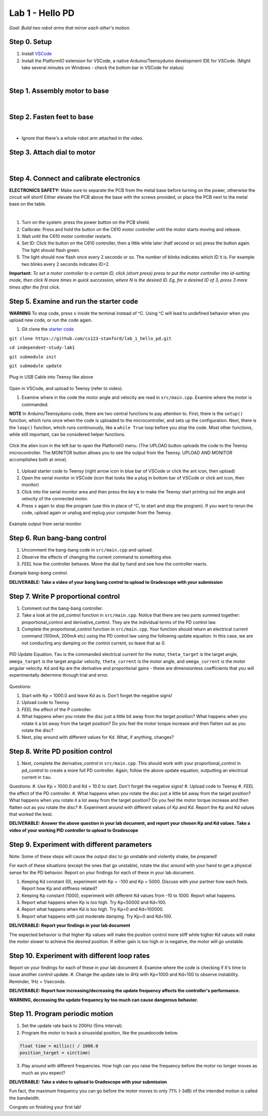 Lab 1 - Hello PD
================================
*Goal: Build two robot arms that mirror each other's motion.*

Step 0. Setup
^^^^^^^^^^^^^^
#. Install `VSCode <https://code.visualstudio.com/Download>`_
#. Install the PlatformIO extension for VSCode, a native Arduino/Teensyduino development IDE for VSCode. (Might take several minutes on Windows - check the bottom bar in VSCode for status)

.. raw:: html

    <div style="position: relative; padding-bottom: 56.25%; height: 0; overflow: hidden; max-width: 100%; height: auto;">
        <iframe src="https://www.youtube.com/embed/LKH2Drp_evc" frameborder="0" allowfullscreen style="position: absolute; top: 0; left: 0; width: 100%; height: 100%;"></iframe>
    </div>

|

Step 1. Assembly motor to base
^^^^^^^^^^^^^^^^^^^^^^^^^^^^^^^

.. raw:: html

    <div style="position: relative; padding-bottom: 56.25%; height: 0; overflow: hidden; max-width: 100%; height: auto;">
        <iframe src="https://www.youtube.com/embed/S7Yns-jh8pE" frameborder="0" allowfullscreen style="position: absolute; top: 0; left: 0; width: 100%; height: 100%;"></iframe>
    </div>

|

Step 2. Fasten feet to base
^^^^^^^^^^^^^^^^^^^^^^^^^^^^^^^^^^^^^^^^^^^^^^^^^^^^^^

.. raw:: html

    <div style="position: relative; padding-bottom: 56.25%; height: 0; overflow: hidden; max-width: 100%; height: auto;">
        <iframe src="https://www.youtube.com/embed/StzPjM9KXO0" frameborder="0" allowfullscreen style="position: absolute; top: 0; left: 0; width: 100%; height: 100%;"></iframe>
    </div>

|

* Ignore that there's a whole robot arm attached in the video.

Step 3. Attach dial to motor
^^^^^^^^^^^^^^^^^^^^^^^^^^^^^^^^^^^^^^^^^^^^^^^^^^^^^^

.. raw:: html

    <div style="position: relative; padding-bottom: 56.25%; height: 0; overflow: hidden; max-width: 100%; height: auto;">
        <iframe src="https://www.youtube.com/embed/jO2BjMUmuZs" frameborder="0" allowfullscreen style="position: absolute; top: 0; left: 0; width: 100%; height: 100%;"></iframe>
    </div>

|

Step 4. Connect and calibrate electronics
^^^^^^^^^^^^^^^^^^^^^^^^^^^^^^^^^^^^^^^^^^^^^^^^^^^^^^

**ELECTRONICS SAFETY:** Make sure to separate the PCB from the metal base before turning on the power, otherwise the circuit will short! Either elevate the PCB above the base with the screws provided, or place the PCB next to the metal base on the table.

.. raw:: html

    <div style="position: relative; padding-bottom: 56.25%; height: 0; overflow: hidden; max-width: 100%; height: auto;">
        <iframe src="https://www.youtube.com/embed/r9CnXgrQnfI" frameborder="0" allowfullscreen style="position: absolute; top: 0; left: 0; width: 100%; height: 100%;"></iframe>
    </div>

|

#. Turn on the system: press the power button on the PCB shield.
#. Calibrate: Press and hold the button on the C610 motor controller until the motor starts moving and release.
#. Wait until the C610 motor controller restarts.
#. Set ID: Click the button on the C610 controller, then a little while later (half second or so) press the button again. The light should flash green.
#. The light should now flash once every 2 seconds or so. The number of blinks indicates which ID it is. For example two blinks every 2 seconds indicates ID=2.

**Important:** *To set a motor controller to a certain ID, click (short press) press to put the motor controller into id-setting mode, then click N more times in quick succession, where N is the desired ID. Eg, for a desired ID of 3, press 3 more times after the first click.*

Step 5. Examine and run the starter code
^^^^^^^^^^^^^^^^^^^^^^^^^^^^^^

**WARNING** To stop code, press ``s`` inside the terminal instead of ^C. Using ^C will lead to undefined behavior when you upload new code, or run the code again. 

1. Git clone the `starter code <https://github.com/stanfordroboticsclub/independent-study-lab1>`_

``git clone https://github.com/cs123-stanford/lab_1_hello_pd.git``

``cd independent-study-lab1``

``git submodule init``

``git submodule update``


.. figure:: ../../../_static/teensy.jpeg
    :align: center

    Plug in USB Cable into Teensy like above


Open in VSCode, and upload to Teensy (refer to video).

.. raw:: html

    <div style="position: relative; padding-bottom: 56.25%; height: 0; overflow: hidden; max-width: 100%; height: auto;">
        <iframe src="https://www.youtube.com/embed/WMEhVteT9h4" frameborder="0" allowfullscreen style="position: absolute; top: 0; left: 0; width: 100%; height: 100%;"></iframe>
    </div>

#. Examine where in the code the motor angle and velocity are read in ``src/main.cpp``. Examine where the motor is commanded.

**NOTE** In Arduino/Teensyduino code, there are two central functions to pay attention to. First, there is the ``setup()`` function, which runs once when the code is uploaded to the microcontroller, and sets up the configuration. Next, there is the ``loop()`` function, which runs continuously, like a ``while True`` loop before you stop the code. Most other functions, while still important, can be considered helper functions. 

.. figure:: ../../../_static/platformio_arrow.jpg
    :align: center

    Click the alien icon in the left bar to open the PlatformIO menu. (The UPLOAD button uploads the code to the Teensy microcontroller. The MONITOR button allows you to see the output from the Teensy. UPLOAD AND MONITOR accomplishes both at once).  

#. Upload starter code to Teensy (right arrow icon in blue bar of VSCode or click the ant icon, then upload)
#. Open the serial monitor in VSCode (icon that looks like a plug in bottom bar of VSCode or click ant icon, then monitor)
#. Click into the serial monitor area and then press the key **s** to make the Teensy start printing out the angle and velocity of the connected motor.
#. Press ``s`` again to stop the program (use this in place of ^C, to start and stop the program). If you want to rerun the code, upload again or unplug and replug your computer from the Teensy.

.. figure:: ../../../_static/example-output.png
    :align: center
    
    Example output from serial monitor.

Step 6. Run bang-bang control
^^^^^^^^^^^^^^^^^^^^^^^^^^^^^^

#. Uncomment the bang-bang code in ``src/main.cpp`` and upload.
#. Observe the effects of changing the current command to something else.
#. *FEEL* how the controller behaves. Move the dial by hand and see how the controller reacts.

.. raw:: html

    <div style="position: relative; padding-bottom: 56.25%; height: 0; overflow: hidden; max-width: 100%; height: auto;">
        <iframe src="https://www.youtube.com/embed/cskc04Jdz80" frameborder="0" allowfullscreen style="position: absolute; top: 0; left: 0; width: 100%; height: 100%;"></iframe>
    </div>

*Example bang-bang control.*

**DELIVERABLE: Take a video of your bang bang control to upload to Gradescope with your submission**

Step 7. Write P proportional control
^^^^^^^^^^^^^^^^^^^^^^^^^^^^^^^^^^
#. Comment out the bang-bang controller. 
#. Take a look at the pd_control function in ``src/main.cpp``. Notice that there are two parts summed together: proportional_control and derivative_control. They are the individual terms of the PD control law. 
#. Complete the proportional_control function in ``src/main.cpp``. Your function should return an electrical current command (100mA, 200mA etc) using the PD control law using the following update equation. In this case, we are not conducting any damping on the control current, so leave that as 0. 

.. figure:: ../../../_static/pid_eqn.png
    :align: center
    
    PID Update Equation. ``Tau`` is the commanded electrical current for the motor, ``theta_target`` is the target angle, ``omega_target`` is the target angular velocity, ``theta_current`` is the motor angle, and ``omega_current`` is the motor angular velocity. ``Kd`` and ``Kp`` are the derivative and proportional gains - these are dimensionless coefficients that you will experimentally determine through trial and error. 

Questions:

#. Start with Kp = 1000.0 and leave Kd as is. Don't forget the negative signs! 
#. Upload code to Teensy
#. *FEEL* the effect of the P controller.
#. What happens when you rotate the disc just a little bit away from the target position? What happens when you rotate it a lot away from the target position? Do you feel the motor torque increase and then flatten out as you rotate the disc? 
#. Next, play around with different values for Kd. What, if anything, changes?

Step 8. Write PD position control
^^^^^^^^^^^^^^^^^^^^^^^^^^^^^^^^^^

#. Next, complete the derivative_control in ``src/main.cpp``. This should work with your proportional_control in pd_control to create a more full PD controller. Again, follow the above update equation, outputting an electrical current in ``tau``.

Questions:
#. Use Kp = 1000.0 and Kd = 10.0 to start. Don't forget the negative signs! 
#. Upload code to Teensy
#. *FEEL* the effect of the PD controller.
#. What happens when you rotate the disc just a little bit away from the target position? What happens when you rotate it a lot away from the target position? Do you feel the motor torque increase and then flatten out as you rotate the disc? 
#. Experiment around with different values of Kp and Kd. Report the Kp and Kd values that worked the best. 

**DELIVERABLE: Answer the above question in your lab document, and report your chosen Kp and Kd values. Take a video of your working PID controller to upload to Gradescope**



Step 9. Experiment with different parameters
^^^^^^^^^^^^^^^^^^^^^^^^^^^^^^^^^^^^^^^^^^^^^
Note: Some of these steps will cause the output disc to go unstable and violently shake, be prepared!

For each of these situations (except the ones that go unstable), rotate the disc around with your hand to get a physical sense for the PD behavior. Report on your findings for each of these in your lab document.

#. Keeping Kd constant (0), experiment with Kp = -100 and Kp = 5000. Discuss with your partner how each feels. Report how Kp and stiffness related?
#. Keeping Kp constant (1000), experiment with different Kd values from -10 to 1000. Report what happens.
#. Report what happens when Kp is too high. Try Kp=50000 and Kd=100.
#. Report what happens when Kd is too high. Try Kp=0 and Kd=100000.
#. Report what happens with just moderate damping. Try Kp=0 and Kd=100. 

**DELIVERABLE: Report your findings in your lab document**

The expected behavior is that higher Kp values will make the position control more stiff while higher Kd values will make the motor slower to achieve the desired position.
If either gain is too high or is negative, the motor will go unstable.

Step 10. Experiment with different loop rates
^^^^^^^^^^^^^^^^^^^^^^^^^^^^^^^^^^^^^^^^^^^^^

Report on your findings for each of these in your lab document
#. Examine where the code is checking if it's time to issue another control update.
#. Change the update rate to 4Hz with Kp=1000 and Kd=100 to observe instability. Reminder, 1Hz = 1/seconds. 

**DELIVERABLE: Report how increasing/decreasing the update frequency affects the controller's performance.**

**WARNING, decreasing the update frequency by too much can cause dangerous behavior.**

Step 11. Program periodic motion
^^^^^^^^^^^^^^^^^^^^^^^^^^^^^^^^^^^

1. Set the update rate back to 200Hz (5ms interval).
2. Program the motor to track a sinusoidal position, like the psuedocode below. 

.. code-block:: c++

    float time = millis() / 1000.0
    position_target = sin(time)

3. Play around with different frequencies. How high can you raise the frequency before the motor no longer moves as much as you expect? 

**DELIVERABLE: Take a video to upload to Gradescope with your submission**

Fun fact, the maximum frequency you can go before the motor moves to only 71% (-3dB) of the intended motion is called the bandwidth.

Congrats on finishing your first lab!
